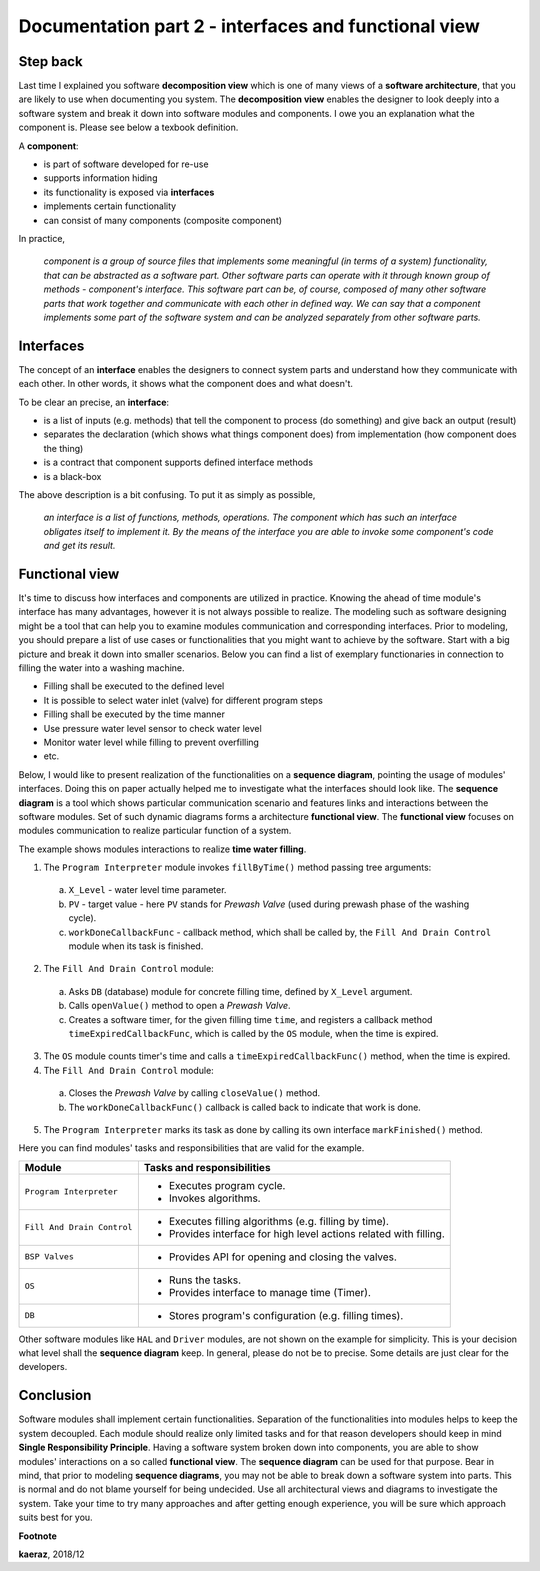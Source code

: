 *****************************************************
Documentation part 2 - interfaces and functional view
*****************************************************

Step back
---------
Last time I explained you software **decomposition view** which is one of many
views of a **software architecture**, that you are likely to use when documenting
you system. The **decomposition view** enables the designer to look deeply into
a software system and break it down into software modules and components.
I owe you an explanation what the component is. Please see below a texbook
definition.

A **component**:

- is part of software developed for re-use
- supports information hiding
- its functionality is exposed via **interfaces**
- implements certain functionality
- can consist of many components (composite component)

In practice,

  *component is a group of source files that implements some
  meaningful (in terms of a system) functionality, that can be abstracted
  as a software part. Other software parts can operate with it through known
  group of methods - component's interface. This software part can be, of course,
  composed of many other software parts that work together and communicate with
  each other in defined way. We can say that a component implements some part
  of the software system and can be analyzed separately from other software parts.*

Interfaces
----------
The concept of an **interface** enables the designers to connect system parts
and understand how they communicate with each other. In other words, it shows
what the component does and what doesn't.

To be clear an precise, an **interface**:

- is a list of inputs (e.g. methods) that tell the component to process (do
  something) and give back an output (result)
- separates the declaration (which shows what things component does) from
  implementation (how component does the thing)
- is a contract that component supports defined interface methods
- is a black-box

The above description is a bit confusing. To put it as simply as possible,

  *an interface is a list of functions, methods, operations. The component which
  has such an interface obligates itself to implement it. By the means of the
  interface you are able to invoke some component's code and get its result.*

Functional view
---------------
It's time to discuss how interfaces and components are utilized in practice.
Knowing the ahead of time module's interface has many advantages, however
it is not always possible to realize. The modeling such as software designing
might be a tool that can help you to examine modules communication and
corresponding interfaces. Prior to modeling, you should prepare a list of
use cases or functionalities that you might want to achieve by the software.
Start with a big picture and break it down into smaller scenarios. Below you
can find a list of exemplary functionaries in connection to filling the
water into a washing machine.

- Filling shall be executed to the defined level
- It is possible to select water inlet (valve) for different program steps
- Filling shall be executed by the time manner
- Use pressure water level sensor to check water level
- Monitor water level while filling to prevent overfilling
- etc.

Below, I would like to present realization of the functionalities on a **sequence
diagram**, pointing the usage of modules' interfaces. Doing this on paper actually
helped me to investigate what the interfaces should look like. The **sequence
diagram** is a tool which shows particular communication scenario and
features links and interactions between the software modules. Set of such
dynamic diagrams forms a architecture **functional view**. The **functional
view** focuses on modules communication to realize particular function of a system.

.. image:: uml/sequence-fill.png

The example shows modules interactions to realize **time water filling**.

1. The ``Program Interpreter`` module invokes ``fillByTime()`` method passing
   tree arguments:

  a. ``X_Level`` - water level time parameter.
  b. ``PV`` - target value - here ``PV`` stands for *Prewash Valve* (used during
     prewash phase of the washing cycle).
  c. ``workDoneCallbackFunc`` - callback method, which shall be called by,
     the ``Fill And Drain Control`` module when its task is finished.

2. The ``Fill And Drain Control`` module:

  a. Asks ``DB`` (database) module for concrete filling time, defined by ``X_Level``
     argument.
  b. Calls ``openValue()`` method to open a *Prewash Valve*.
  c. Creates a software timer, for the given filling time ``time``, and registers
     a callback method ``timeExpiredCallbackFunc``, which is called by the
     ``OS`` module, when the time is expired.

3. The ``OS`` module counts timer's time and calls a ``timeExpiredCallbackFunc()``
   method, when the time is expired.
4. The ``Fill And Drain Control`` module:

  a. Closes the *Prewash Valve* by calling ``closeValue()`` method.
  b. The ``workDoneCallbackFunc()`` callback is called back to indicate that
     work is done.

5. The ``Program Interpreter`` marks its task as done by calling its own
   interface ``markFinished()`` method.

Here you can find modules' tasks and responsibilities that are valid for
the example.

+----------------------------+----------------------------------------------------+
| Module                     | Tasks and responsibilities                         |
+============================+====================================================+
| ``Program Interpreter``    | - Executes program cycle.                          |
|                            | - Invokes algorithms.                              |
+----------------------------+----------------------------------------------------+
| ``Fill And Drain Control`` | - Executes filling algorithms (e.g. filling by     |
|                            |   time).                                           |
|                            | - Provides interface for high level actions        |
|                            |   related with filling.                            |
+----------------------------+----------------------------------------------------+
| ``BSP Valves``             | - Provides API for opening and closing the valves. |
+----------------------------+----------------------------------------------------+
| ``OS``                     | - Runs the tasks.                                  |
|                            | - Provides interface to manage time (Timer).       |
+----------------------------+----------------------------------------------------+
| ``DB``                     | - Stores program's configuration (e.g. filling     |
|                            |   times).                                          |
+----------------------------+----------------------------------------------------+

Other software modules like ``HAL`` and ``Driver`` modules, are not shown on the
example for simplicity. This is your decision what level shall the **sequence
diagram** keep. In general, please do not be to precise. Some details are just
clear for the developers.

Conclusion
----------
Software modules shall implement certain functionalities. Separation of the
functionalities into modules helps to keep the system decoupled. Each module
should realize only limited tasks and for that reason developers should keep
in mind **Single Responsibility Principle**. Having a software system
broken down into components, you are able to show modules' interactions on a so
called **functional view**. The **sequence diagram** can be used for that purpose.
Bear in mind, that prior to modeling **sequence diagrams**, you may not be
able to break down a software system into parts. This is normal
and do not blame yourself for being undecided. Use all architectural views and
diagrams to investigate the system. Take your time to try many approaches
and after getting enough experience, you will be sure which approach suits best
for you.

**Footnote**

**kaeraz**, 2018/12
